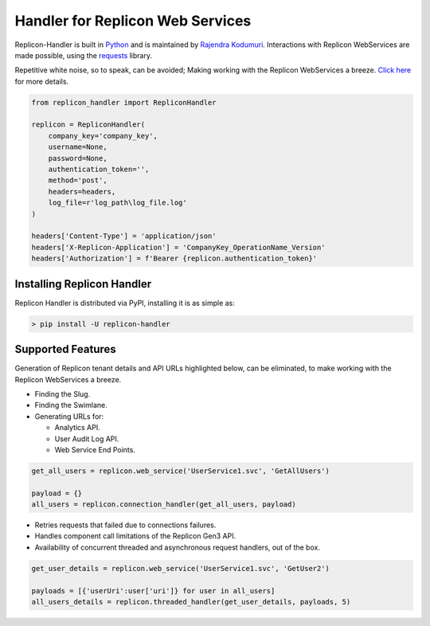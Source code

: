 Handler for Replicon Web Services
=================================

Replicon-Handler is built in `Python <https://www.python.org/>`__ and is
maintained by `Rajendra
Kodumuri <https://www.github.com/rajakodumuri>`__. Interactions with
Replicon WebServices are made possible, using the
`requests <https://docs.python-requests.org/en/latest/>`__ library.

Repetitive white noise, so to speak, can be avoided; Making working with
the Replicon WebServices a breeze. `Click
here <https://www.github.com/rajakodumuri/replicon-handler#support-features>`__
for more details.

.. code:: python

    from replicon_handler import RepliconHandler

    replicon = RepliconHandler(
        company_key='company_key',
        username=None,
        password=None,
        authentication_token='',
        method='post',
        headers=headers,
        log_file=r'log_path\log_file.log'
    )

    headers['Content-Type'] = 'application/json'
    headers['X-Replicon-Application'] = 'CompanyKey_OperationName_Version'
    headers['Authorization'] = f'Bearer {replicon.authentication_token}'

Installing Replicon Handler
---------------------------

Replicon Handler is distributed via PyPI, installing it is as simple as:

.. code:: bash

    > pip install -U replicon-handler

Supported Features
------------------

Generation of Replicon tenant details and API URLs highlighted below,
can be eliminated, to make working with the Replicon WebServices a
breeze.

* Finding the Slug.
* Finding the Swimlane.
* Generating URLs for:
  
  - Analytics API.
  - User Audit Log API.
  - Web Service End Points.

.. code:: python

    get_all_users = replicon.web_service('UserService1.svc', 'GetAllUsers')

    payload = {}
    all_users = replicon.connection_handler(get_all_users, payload)

* Retries requests that failed due to connections failures.
* Handles component call limitations of the Replicon Gen3 API.
* Availability of concurrent threaded and asynchronous request handlers, out of the box.

.. code:: python

    get_user_details = replicon.web_service('UserService1.svc', 'GetUser2')

    payloads = [{'userUri':user['uri']} for user in all_users]
    all_users_details = replicon.threaded_handler(get_user_details, payloads, 5)
